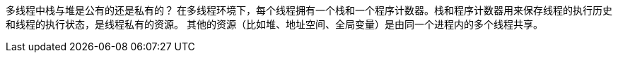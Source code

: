 多线程中栈与堆是公有的还是私有的？ 
在多线程环境下，每个线程拥有一个栈和一个程序计数器。栈和程序计数器用来保存线程的执行历史和线程的执行状态，是线程私有的资源。
其他的资源（比如堆、地址空间、全局变量）是由同一个进程内的多个线程共享。
